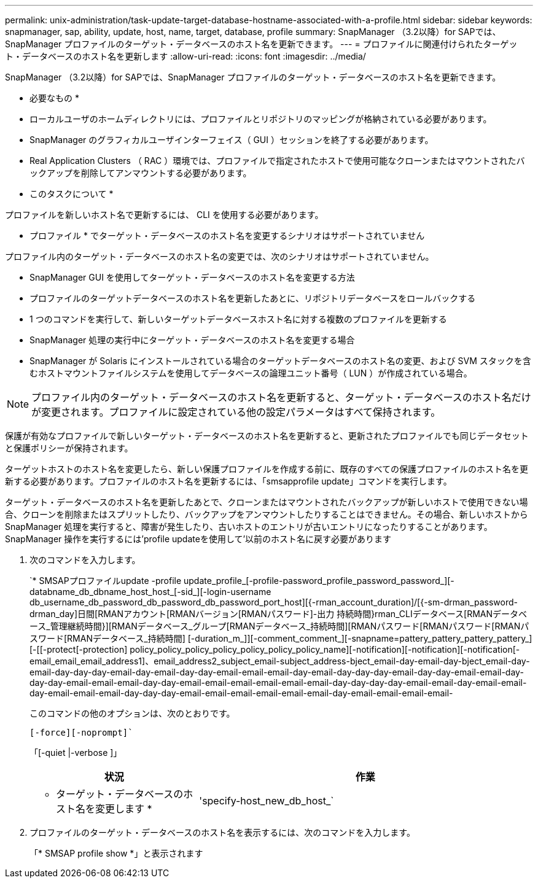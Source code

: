 ---
permalink: unix-administration/task-update-target-database-hostname-associated-with-a-profile.html 
sidebar: sidebar 
keywords: snapmanager, sap, ability, update, host, name, target, database, profile 
summary: SnapManager （3.2以降）for SAPでは、SnapManager プロファイルのターゲット・データベースのホスト名を更新できます。 
---
= プロファイルに関連付けられたターゲット・データベースのホスト名を更新します
:allow-uri-read: 
:icons: font
:imagesdir: ../media/


[role="lead"]
SnapManager （3.2以降）for SAPでは、SnapManager プロファイルのターゲット・データベースのホスト名を更新できます。

* 必要なもの *

* ローカルユーザのホームディレクトリには、プロファイルとリポジトリのマッピングが格納されている必要があります。
* SnapManager のグラフィカルユーザインターフェイス（ GUI ）セッションを終了する必要があります。
* Real Application Clusters （ RAC ）環境では、プロファイルで指定されたホストで使用可能なクローンまたはマウントされたバックアップを削除してアンマウントする必要があります。


* このタスクについて *

プロファイルを新しいホスト名で更新するには、 CLI を使用する必要があります。

* プロファイル * でターゲット・データベースのホスト名を変更するシナリオはサポートされていません

プロファイル内のターゲット・データベースのホスト名の変更では、次のシナリオはサポートされていません。

* SnapManager GUI を使用してターゲット・データベースのホスト名を変更する方法
* プロファイルのターゲットデータベースのホスト名を更新したあとに、リポジトリデータベースをロールバックする
* 1 つのコマンドを実行して、新しいターゲットデータベースホスト名に対する複数のプロファイルを更新する
* SnapManager 処理の実行中にターゲット・データベースのホスト名を変更する場合
* SnapManager が Solaris にインストールされている場合のターゲットデータベースのホスト名の変更、および SVM スタックを含むホストマウントファイルシステムを使用してデータベースの論理ユニット番号（ LUN ）が作成されている場合。



NOTE: プロファイル内のターゲット・データベースのホスト名を更新すると、ターゲット・データベースのホスト名だけが変更されます。プロファイルに設定されている他の設定パラメータはすべて保持されます。

保護が有効なプロファイルで新しいターゲット・データベースのホスト名を更新すると、更新されたプロファイルでも同じデータセットと保護ポリシーが保持されます。

ターゲットホストのホスト名を変更したら、新しい保護プロファイルを作成する前に、既存のすべての保護プロファイルのホスト名を更新する必要があります。プロファイルのホスト名を更新するには、「smsapprofile update」コマンドを実行します。

ターゲット・データベースのホスト名を更新したあとで、クローンまたはマウントされたバックアップが新しいホストで使用できない場合、クローンを削除またはスプリットしたり、バックアップをアンマウントしたりすることはできません。その場合、新しいホストから SnapManager 処理を実行すると、障害が発生したり、古いホストのエントリが古いエントリになったりすることがあります。SnapManager 操作を実行するには'profile updateを使用して'以前のホスト名に戻す必要があります

. 次のコマンドを入力します。
+
`* SMSAPプロファイルupdate -profile update_profile_[-profile-password_profile_password_password_][-databname_db_dbname_host_host_[-sid_][-login-username db_username_db_password_db_password_db_password_port_host][{-rman_account_duration]/[{-sm-drman_password-drman_day]日間[RMANアカウント[RMANバージョン[RMANパスワード]-出力 持続時間}rman_CLIデータベース[RMANデータベース_管理継続時間}][RMANデータベース_グループ[RMANデータベース_持続時間][RMANパスワード[RMANパスワード[RMANパスワード[RMANデータベース_持続時間] [-duration_m_]][-comment_comment_][-snapname=pattery_pattery_pattery_pattery_][-[[-protect[-protection] policy_policy_policy_policy_policy_policy_policy_name][-notification][-notification][-notification[-email_email_email_address1]、email_address2_subject_email-subject_address-bject_email-day-email-day-bject_email-day-email-day-day-day-email-day-email-day-day-email-email-email-day-email-day-day-day-email-day-day-email-email-day-day-day-email-email-email-day-day-email-email-email-email-email-email-day-day-day-day-email-email-day-email-email-day-email-email-email-day-day-day-email-email-email-email-email-email-day-email-email-email-email-

+
このコマンドの他のオプションは、次のとおりです。

+
`[-force][-noprompt]``

+
「[-quiet |-verbose ]」

+
[cols="1a,2a"]
|===
| 状況 | 作業 


 a| 
* ターゲット・データベースのホスト名を変更します *
 a| 
'specify-host_new_db_host_`

|===
. プロファイルのターゲット・データベースのホスト名を表示するには、次のコマンドを入力します。
+
「* SMSAP profile show *」と表示されます



